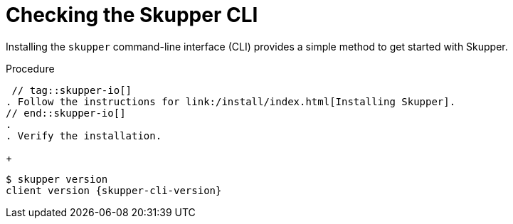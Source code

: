 // Type: procedure
[id="checking-cli"] 
= Checking the Skupper CLI


Installing the `skupper` command-line interface (CLI) provides a simple method to get started with Skupper.

.Procedure
 // tag::skupper-io[]
. Follow the instructions for link:/install/index.html[Installing Skupper].
// end::skupper-io[]
.
. Verify the installation.
+
[subs=attributes+]
----
$ skupper version
client version {skupper-cli-version}
----
